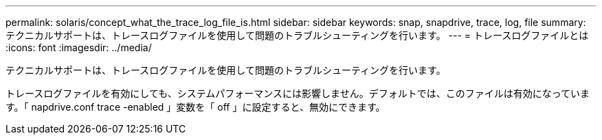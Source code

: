 ---
permalink: solaris/concept_what_the_trace_log_file_is.html 
sidebar: sidebar 
keywords: snap, snapdrive, trace, log, file 
summary: テクニカルサポートは、トレースログファイルを使用して問題のトラブルシューティングを行います。 
---
= トレースログファイルとは
:icons: font
:imagesdir: ../media/


[role="lead"]
テクニカルサポートは、トレースログファイルを使用して問題のトラブルシューティングを行います。

トレースログファイルを有効にしても、システムパフォーマンスには影響しません。デフォルトでは、このファイルは有効になっています。「 napdrive.conf trace -enabled 」変数を「 off 」に設定すると、無効にできます。
